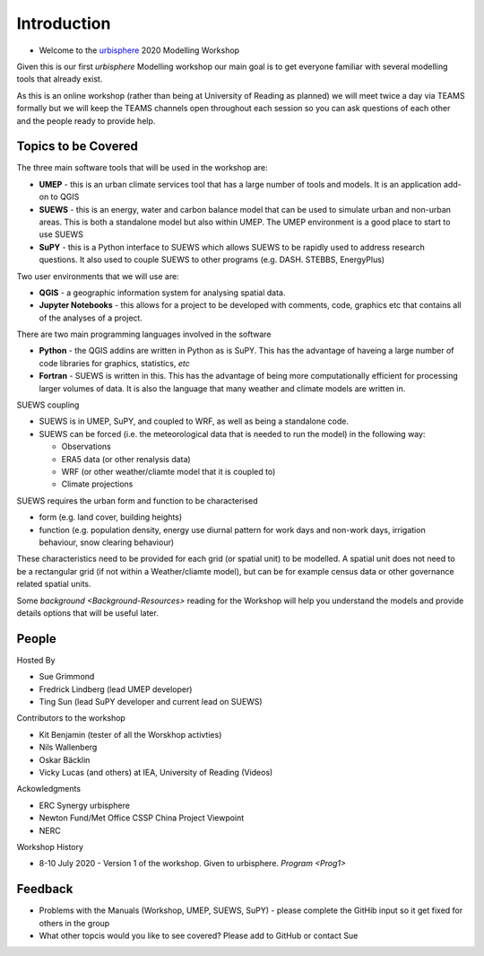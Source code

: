 Introduction
--------------------

- Welcome to the `urbisphere <http://urbisphere.eu/>`_ 2020 Modelling Workshop

Given this is our first *urbisphere* Modelling workshop our main goal is to get everyone familiar with several modelling tools that already exist.

As this is an online workshop (rather than being at University of Reading as planned) we will meet twice a day via TEAMS formally but we will keep the TEAMS channels open throughout each session so you can ask questions of each other and the people ready to provide help.

Topics to be Covered
~~~~~~~~~~~~~~~~~~~~~

The three main software tools that will be used in the workshop are:

- **UMEP** - this is an urban climate services tool that has a large number of tools and models. It is an application add-on to QGIS
- **SUEWS** - this is an energy, water and carbon balance model that can be used to simulate urban and non-urban areas. This is both a standalone model but also within UMEP. The UMEP environment is a good place to start to use SUEWS
- **SuPY** - this is a Python interface to SUEWS which allows SUEWS to be rapidly used to address research questions. It also used to couple SUEWS to other programs (e.g. DASH. STEBBS, EnergyPlus)

Two user environments that we will use are:
 
- **QGIS** -  a geographic information system for analysing spatial data.
- **Jupyter Notebooks** - this allows for a project to be developed with comments, code, graphics etc that contains all of the analyses of a project.

There are two main programming languages involved in the software

- **Python** - the QGIS addins are written in Python as is SuPY. This has the advantage of haveing a large number of code libraries for graphics, statistics, *etc*
- **Fortran** - SUEWS is written in this. This has the advantage of being more computationally efficient for processing larger volumes of data. It is also the language that many weather and climate models are written in.

SUEWS coupling

- SUEWS is in UMEP, SuPY, and coupled to WRF, as well as being a standalone code.
- SUEWS can be forced (i.e. the meteorological data that is needed to run the model) in the following way:
  
  - Observations
  - ERA5 data (or other renalysis data)
  - WRF (or other weather/cliamte model that it is coupled to)
  - Climate projections

SUEWS requires the urban form and function to be characterised

- form (e.g. land cover, building heights)
- function (e.g. population density, energy use diurnal pattern for work days and non-work days, irrigation behaviour, snow clearing behaviour)

These characteristics need to be provided for each grid (or spatial unit) to be modelled. A spatial unit does not need to be a rectangular grid (if not within a Weather/cliamte model), but can be for example census data or other governance related spatial units. 

Some `background <Background-Resources>` reading for the Workshop will help you understand the models and provide details options that will be useful later.


People
~~~~~~

Hosted By 

- Sue Grimmond 
- Fredrick Lindberg (lead UMEP developer)
- Ting Sun (lead SuPY developer and current lead on SUEWS)

Contributors to the workshop

- Kit Benjamin (tester of all the Worskhop activties)
- Nils Wallenberg 
- Oskar Bäcklin
- Vicky Lucas (and others) at IEA, University of Reading (Videos)

Ackowledgments

- ERC Synergy urbisphere
- Newton Fund/Met Office CSSP China Project Viewpoint
- NERC

Workshop History

- 8-10 July 2020 - Version 1 of the workshop. Given to urbisphere. `Program <Prog1>`

Feedback
~~~~~~~~

- Problems with the Manuals (Workshop, UMEP, SUEWS, SuPY) - please complete the GitHib input so it get fixed for others in the group 
- What other topcis would you like to see covered? Please add to GitHub or contact Sue





